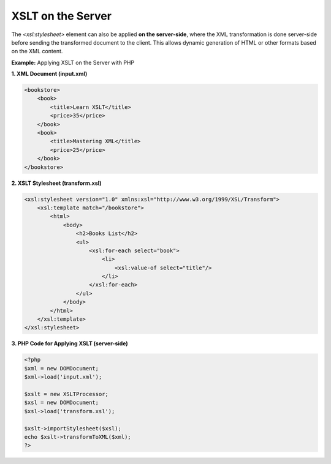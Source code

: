 XSLT on the Server
==================

The `<xsl:stylesheet>` element can also be applied **on the server-side**, where the XML transformation is done server-side before sending the transformed document to the client. This allows dynamic generation of HTML or other formats based on the XML content.

**Example:** Applying XSLT on the Server with PHP

**1. XML Document (input.xml)**

.. code-block:: xml

    <bookstore>
        <book>
            <title>Learn XSLT</title>
            <price>35</price>
        </book>
        <book>
            <title>Mastering XML</title>
            <price>25</price>
        </book>
    </bookstore>

**2. XSLT Stylesheet (transform.xsl)**

.. code-block:: xml

    <xsl:stylesheet version="1.0" xmlns:xsl="http://www.w3.org/1999/XSL/Transform">
        <xsl:template match="/bookstore">
            <html>
                <body>
                    <h2>Books List</h2>
                    <ul>
                        <xsl:for-each select="book">
                            <li>
                                <xsl:value-of select="title"/>
                            </li>
                        </xsl:for-each>
                    </ul>
                </body>
            </html>
        </xsl:template>
    </xsl:stylesheet>

**3. PHP Code for Applying XSLT (server-side)**

.. code-block:: php

    <?php
    $xml = new DOMDocument;
    $xml->load('input.xml');
    
    $xslt = new XSLTProcessor;
    $xsl = new DOMDocument;
    $xsl->load('transform.xsl');
    
    $xslt->importStylesheet($xsl);
    echo $xslt->transformToXML($xml);
    ?>
